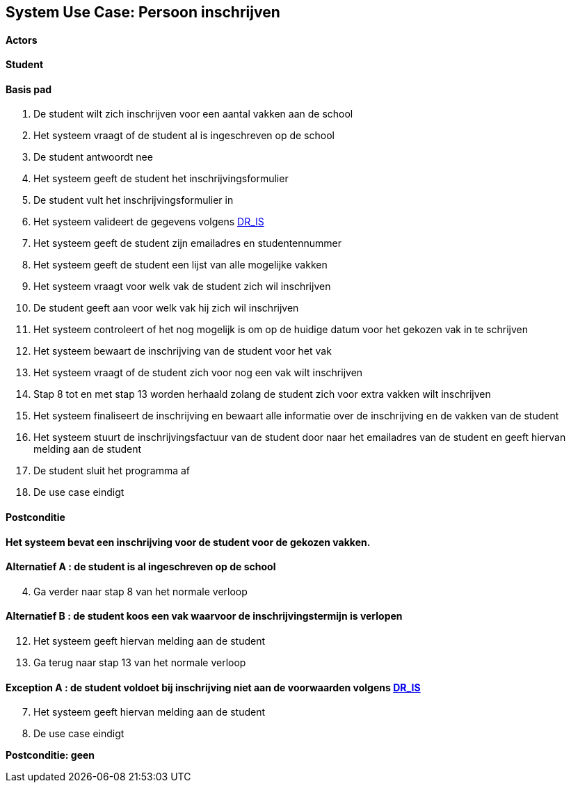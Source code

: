 == *System Use Case: Persoon inschrijven*

==== Actors
[underline]##*Student*##

==== Basis pad 
. De [underline]#student# wilt zich inschrijven voor een aantal vakken aan de school
. Het systeem vraagt of de student al is ingeschreven op de school
. De [underline]#student# antwoordt nee
. Het systeem geeft de student het inschrijvingsformulier
. De [underline]#student# vult het inschrijvingsformulier in
. Het systeem valideert de gegevens volgens link:DR.adoc[DR_IS]
. Het systeem geeft de student zijn emailadres en studentennummer
. Het systeem geeft de student een lijst van alle mogelijke vakken
. Het systeem vraagt voor welk vak de student zich wil inschrijven
. De [underline]#student# geeft aan voor welk vak hij zich wil inschrijven
. Het systeem controleert of het nog mogelijk is om op de huidige datum voor het gekozen vak in te schrijven
. Het systeem bewaart de inschrijving van de student voor het vak
. Het systeem vraagt of de student zich voor nog een vak wilt inschrijven
. Stap 8 tot en met stap 13 worden herhaald zolang de student zich voor extra vakken wilt inschrijven
. Het systeem finaliseert de inschrijving en bewaart alle informatie over de inschrijving en de vakken van de student
. Het systeem stuurt de inschrijvingsfactuur van de student door naar het emailadres van de student en geeft hiervan melding aan de student
. De [underline]#student# sluit het programma af
. De use case eindigt

==== Postconditie 
**Het systeem bevat een inschrijving voor de student voor de gekozen vakken.**

==== Alternatief A : de student is al ingeschreven op de school
[start=4]
. Ga verder naar stap 8 van het normale verloop

==== Alternatief B : de student koos een vak waarvoor de inschrijvingstermijn is verlopen
[start=12]
. Het systeem geeft hiervan melding aan de student
. Ga terug naar stap 13 van het normale verloop

==== Exception A : de student voldoet bij inschrijving niet aan de voorwaarden volgens link:DR.adoc[DR_IS]
[start=7]
. Het systeem geeft hiervan melding aan de student
. De use case eindigt

*Postconditie: geen*